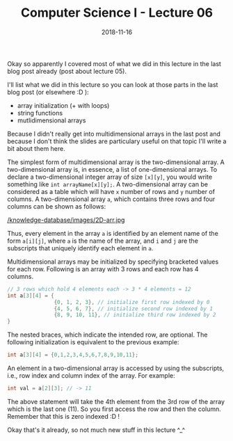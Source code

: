 #+TITLE: Computer Science I - Lecture 06
#+DATE: 2018-11-16
#+HUGO_BASE_DIR: ../../../
#+HUGO_SECTION: uni/cs1
#+HUGO_DRAFT: false
#+HUGO_AUTO_SET_LASTMOD: true


Okay so apparently I covered most of what we did in this lecture in the last blog post already (post about lecture 05).

I'll list what we did in this lecture so you can look at those parts in the last blog post (or elsewhere :D ):
- array initialization (+ with loops)
- string functions
- mutlidimensional arrays

Because I didn't really get into multidimensional arrays in the last post and because I don't think the slides are particulary useful on that topic I'll write a bit about them here.

The simplest form of multidimensional array is the two-dimensional array. A two-dimensional array is, in essence, a list of one-dimensional arrays. To declare a two-dimensional integer array of size =[x][y]=, you would write something like =int arrayName[x][y];=.
A two-dimensional array can be considered as a table which will have =x= number of rows and =y= number of columns. A two-dimensional array =a=, which contains three rows and four columns can be shown as follows:

[[/knowledge-database/images/2D-arr.jpg ]]

Thus, every element in the array =a= is identified by an element name of the form =a[i][j]=, where =a= is the name of the array, and =i= and =j= are the subscripts that uniquely identify each element in =a=.

Multidimensional arrays may be initialized by specifying bracketed values for each row. Following is an array with 3 rows and each row has 4 columns.
#+BEGIN_SRC C
  // 3 rows which hold 4 elements each -> 3 * 4 elements = 12
  int a[3][4] = {
                 {0, 1, 2, 3}, // initialize first row indexed by 0
                 {4, 5, 6, 7}, // initialize second row indexed by 1
                 {8, 9, 10, 11}, // initialize third row indexed by 2
  }
#+END_SRC
The nested braces, which indicate the intended row, are optional. The following initialization is equivalent to the previous example:
#+BEGIN_SRC C
int a[3][4] = {0,1,2,3,4,5,6,7,8,9,10,11};
#+END_SRC 

An element in a two-dimensional array is accessed by using the subscripts, i.e., row index and column index of the array. For example:
#+BEGIN_SRC C
int val = a[2][3]; // -> 11
#+END_SRC
The above statement will take the 4th element from the 3rd row of the array which is the last one (11). So you first access the row and then the column. Remember that this is zero indexed :D !

Okay that's it already, so not much new stuff in this lecture ^_^
